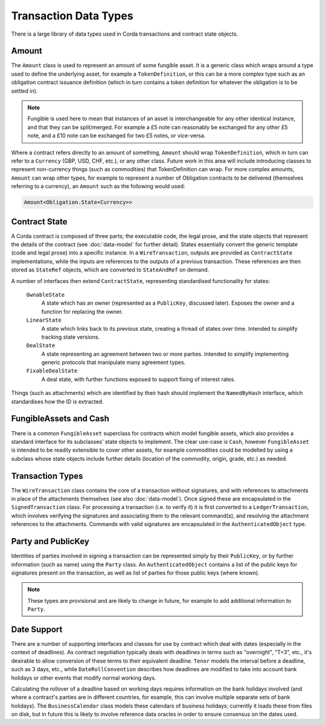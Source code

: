 Transaction Data Types
======================

There is a large library of data types used in Corda transactions and contract state objects.

Amount
------

The ``Amount`` class is used to represent an amount of some fungible asset. It is a generic class which wraps around
a type used to define the underlying asset, for example a ``TokenDefinition``, or this can be a more complex type
such as an obligation contract issuance definition (which in turn contains a token definition for whatever the obligation
is to be settled in).

.. note:: Fungible is used here to mean that instances of an asset is interchangeable for any other identical instance,
          and that they can be split/merged. For example a £5 note can reasonably be exchanged for any other £5 note, and a
          £10 note can be exchanged for two £5 notes, or vice-versa.

Where a contract refers directly to an amount of something, ``Amount`` should wrap ``TokenDefinition``, which in
turn can refer to a ``Currency`` (GBP, USD, CHF, etc.), or any other class. Future work in this area will include
introducing classes to represent non-currency things (such as commodities) that TokenDefinition can wrap. For more
complex amounts, ``Amount`` can wrap other types, for example to represent a number of Obligation contracts to be
delivered (themselves referring to a currency), an ``Amount`` such as the following would used:

.. container:: codeset

   .. sourcecode:: kotlin

      Amount<Obligation.State<Currency>>

Contract State
--------------

A Corda contract is composed of three parts; the executable code, the legal prose, and the state objects that represent
the details of the contract (see :doc:`data-model` for further detail). States essentially convert the generic template
(code and legal prose) into a specific instance. In a ``WireTransaction``, outputs are provided as ``ContractState``
implementations, while the inputs are references to the outputs of a previous transaction. These references are then
stored as ``StateRef`` objects, which are converted to ``StateAndRef`` on demand.

A number of interfaces then extend ``ContractState``, representing standardised functionality for states:

  ``OwnableState``
    A state which has an owner (represented as a ``PublicKey``, discussed later). Exposes the owner and a function for
    replacing the owner.

  ``LinearState``
    A state which links back to its previous state, creating a thread of states over time. Intended to simplify tracking
    state versions.

  ``DealState``
    A state representing an agreement between two or more parties. Intended to simplify implementing generic protocols
    that manipulate many agreement types.

  ``FixableDealState``
    A deal state, with further functions exposed to support fixing of interest rates.

Things (such as attachments) which are identified by their hash should implement the ``NamedByHash`` interface,
which standardises how the ID is extracted.

FungibleAssets and Cash
-----------------------

There is a common ``FungibleAsset`` superclass for contracts which model fungible assets, which also provides a standard
interface for its subclasses' state objects to implement. The clear use-case is ``Cash``, however ``FungibleAsset`` is
intended to be readily extensible to cover other assets, for example commodities could be modelled by using a subclass
whose state objects include further details (location of the commodity, origin, grade, etc.) as needed.

Transaction Types
-----------------

The ``WireTransaction`` class contains the core of a transaction without signatures, and with references to attachments
in place of the attachments themselves (see also :doc:`data-model`). Once signed these are encapsulated in the
``SignedTransaction`` class. For processing a transaction (i.e. to verify it) it is first converted to a
``LedgerTransaction``, which involves verifying the signatures and associating them to the relevant command(s), and
resolving the attachment references to the attachments. Commands with valid signatures are encapsulated in the
``AuthenticatedObject`` type.

Party and PublicKey
-------------------

Identities of parties involved in signing a transaction can be represented simply by their ``PublicKey``, or by further
information (such as name) using the ``Party`` class. An ``AuthenticatedObject`` contains a list of the public keys
for signatures present on the transaction, as well as list of parties for those public keys (where known).

.. note:: These types are provisional and are likely to change in future, for example to add additional information to
          ``Party``.

Date Support
------------

There are a number of supporting interfaces and classes for use by contract which deal with dates (especially in the
context of deadlines). As contract negotiation typically deals with deadlines in terms such as "overnight", "T+3",
etc., it's desirable to allow conversion of these terms to their equivalent deadline. ``Tenor`` models the interval
before a deadline, such as 3 days, etc., while ``DateRollConvention`` describes how deadlines are modified to take
into account bank holidays or other events that modify normal working days.

Calculating the rollover of a deadline based on working days requires information on the bank holidays involved
(and where a contract's parties are in different countries, for example, this can involve multiple separate sets of
bank holidays). The ``BusinessCalendar`` class models these calendars of business holidays; currently it loads these
from files on disk, but in future this is likely to involve reference data oracles in order to ensure consensus on the
dates used.

